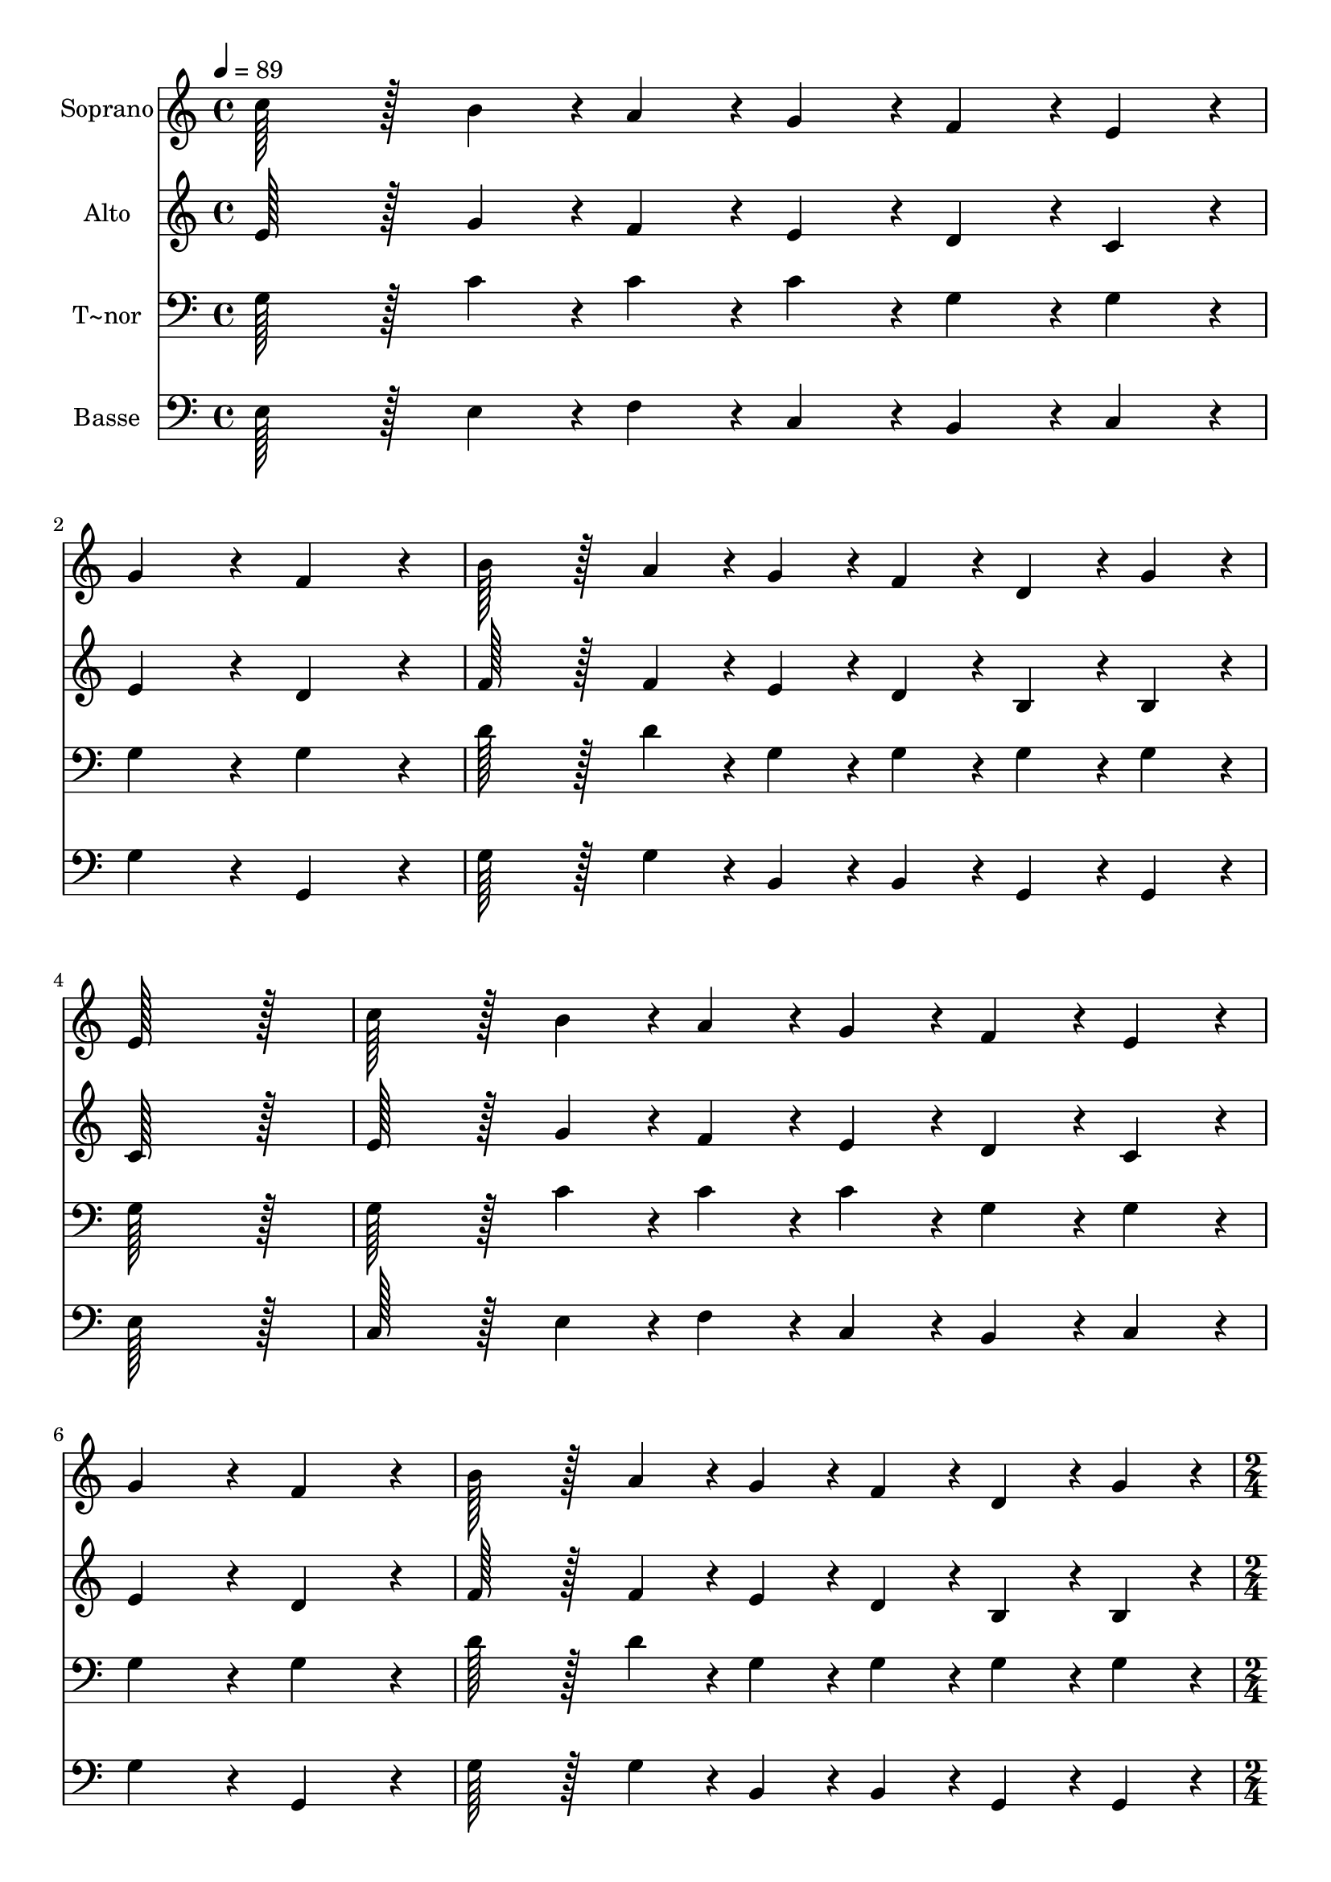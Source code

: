 % Lily was here -- automatically converted by c:/Program Files (x86)/LilyPond/usr/bin/midi2ly.py from output/271.mid
\version "2.14.0"

\layout {
  \context {
    \Voice
    \remove "Note_heads_engraver"
    \consists "Completion_heads_engraver"
    \remove "Rest_engraver"
    \consists "Completion_rest_engraver"
  }
}

trackAchannelA = {
  
  \time 4/4 
  
  \tempo 4 = 89 
  \skip 1*7 
  \time 2/4 
  \skip 1 
  \time 4/4 
  \skip 1*6 
  \time 6/4 
  \skip 1. 
  | % 17
  
  \time 4/4 
  
}

trackA = <<
  \context Voice = voiceA \trackAchannelA
>>


trackBchannelA = {
  
  \set Staff.instrumentName = "Soprano"
  
  \time 4/4 
  
  \tempo 4 = 89 
  \skip 1*7 
  \time 2/4 
  \skip 1 
  \time 4/4 
  \skip 1*6 
  \time 6/4 
  \skip 1. 
  | % 17
  
  \time 4/4 
  
}

trackBchannelB = \relative c {
  c''128*43 r128*5 b4*43/96 r4*5/96 a4*43/96 r4*5/96 g4*43/96 r4*5/96 f4*43/96 
  r4*5/96 e4*43/96 r4*5/96 
  | % 2
  g4*172/96 r4*20/96 f4*172/96 r4*20/96 
  | % 3
  b128*43 r128*5 a4*43/96 r4*5/96 g4*43/96 r4*5/96 f4*43/96 r4*5/96 d4*43/96 
  r4*5/96 g4*43/96 r4*5/96 
  | % 4
  e128*115 r128*13 
  | % 5
  c'128*43 r128*5 b4*43/96 r4*5/96 a4*43/96 r4*5/96 g4*43/96 
  r4*5/96 f4*43/96 r4*5/96 e4*43/96 r4*5/96 
  | % 6
  g4*172/96 r4*20/96 f4*172/96 r4*20/96 
  | % 7
  b128*43 r128*5 a4*43/96 r4*5/96 g4*43/96 r4*5/96 f4*43/96 r4*5/96 d4*43/96 
  r4*5/96 g4*43/96 r4*5/96 
  | % 8
  c,4*172/96 r4*68/96 g'4*43/96 r4*5/96 a4*64/96 r4*8/96 b128*7 
  r128 
  | % 9
  c4*172/96 r4*68/96 e4*43/96 r4*5/96 d4*64/96 r4*8/96 c128*7 
  r128 
  | % 10
  a4*172/96 r4*68/96 c4*43/96 r4*5/96 b4*64/96 r4*8/96 a128*7 
  r128 
  | % 11
  g4*172/96 r4*68/96 a4*43/96 r4*5/96 g4*64/96 r4*8/96 f128*7 
  r128 
  | % 12
  e4*172/96 r4*68/96 g4*43/96 r4*5/96 a4*64/96 r4*8/96 b128*7 
  r128 
  | % 13
  c4*172/96 r4*68/96 e4*43/96 r4*5/96 d4*64/96 r4*8/96 c128*7 
  r128 
  | % 14
  a4*172/96 r4*68/96 c4*43/96 r4*5/96 b4*64/96 r4*8/96 a128*7 
  r128 
  | % 15
  g4*172/96 r4*20/96 d'128*115 r128*13 c128*115 
}

trackB = <<
  \context Voice = voiceA \trackBchannelA
  \context Voice = voiceB \trackBchannelB
>>


trackCchannelA = {
  
  \set Staff.instrumentName = "Alto"
  
  \time 4/4 
  
  \tempo 4 = 89 
  \skip 1*7 
  \time 2/4 
  \skip 1 
  \time 4/4 
  \skip 1*6 
  \time 6/4 
  \skip 1. 
  | % 17
  
  \time 4/4 
  
}

trackCchannelB = \relative c {
  e'128*43 r128*5 g4*43/96 r4*5/96 f4*43/96 r4*5/96 e4*43/96 r4*5/96 d4*43/96 
  r4*5/96 c4*43/96 r4*5/96 
  | % 2
  e4*172/96 r4*20/96 d4*172/96 r4*20/96 
  | % 3
  f128*43 r128*5 f4*43/96 r4*5/96 e4*43/96 r4*5/96 d4*43/96 r4*5/96 b4*43/96 
  r4*5/96 b4*43/96 r4*5/96 
  | % 4
  c128*115 r128*13 
  | % 5
  e128*43 r128*5 g4*43/96 r4*5/96 f4*43/96 r4*5/96 e4*43/96 r4*5/96 d4*43/96 
  r4*5/96 c4*43/96 r4*5/96 
  | % 6
  e4*172/96 r4*20/96 d4*172/96 r4*20/96 
  | % 7
  f128*43 r128*5 f4*43/96 r4*5/96 e4*43/96 r4*5/96 d4*43/96 r4*5/96 b4*43/96 
  r4*5/96 b4*43/96 r4*5/96 
  | % 8
  g4*172/96 r4*68/96 g'4*43/96 r4*5/96 fis4*64/96 r4*8/96 f128*7 
  r128 
  | % 9
  e4*172/96 r4*68/96 g4*43/96 r4*5/96 g4*64/96 r4*8/96 g128*7 
  r128 
  | % 10
  f4*172/96 r4*68/96 a4*43/96 r4*5/96 g4*64/96 r4*8/96 f128*7 
  r128 
  | % 11
  e4*172/96 r4*68/96 f4*43/96 r4*5/96 e4*64/96 r4*8/96 d128*7 
  r128 
  | % 12
  c4*172/96 r4*68/96 g'4*43/96 r4*5/96 fis4*64/96 r4*8/96 f128*7 
  r128 
  | % 13
  e4*172/96 r4*68/96 g4*43/96 r4*5/96 g4*64/96 r4*8/96 g128*7 
  r128 
  | % 14
  f4*172/96 r4*68/96 a4*43/96 r4*5/96 g4*64/96 r4*8/96 f128*7 
  r128 
  | % 15
  e4*172/96 r4*20/96 f128*115 r128*13 e128*115 
}

trackC = <<
  \context Voice = voiceA \trackCchannelA
  \context Voice = voiceB \trackCchannelB
>>


trackDchannelA = {
  
  \set Staff.instrumentName = "T~nor"
  
  \time 4/4 
  
  \tempo 4 = 89 
  \skip 1*7 
  \time 2/4 
  \skip 1 
  \time 4/4 
  \skip 1*6 
  \time 6/4 
  \skip 1. 
  | % 17
  
  \time 4/4 
  
}

trackDchannelB = \relative c {
  g'128*43 r128*5 c4*43/96 r4*5/96 c4*43/96 r4*5/96 c4*43/96 r4*5/96 g4*43/96 
  r4*5/96 g4*43/96 r4*5/96 
  | % 2
  g4*172/96 r4*20/96 g4*172/96 r4*20/96 
  | % 3
  d'128*43 r128*5 d4*43/96 r4*5/96 g,4*43/96 r4*5/96 g4*43/96 
  r4*5/96 g4*43/96 r4*5/96 g4*43/96 r4*5/96 
  | % 4
  g128*115 r128*13 
  | % 5
  g128*43 r128*5 c4*43/96 r4*5/96 c4*43/96 r4*5/96 c4*43/96 r4*5/96 g4*43/96 
  r4*5/96 g4*43/96 r4*5/96 
  | % 6
  g4*172/96 r4*20/96 g4*172/96 r4*20/96 
  | % 7
  d'128*43 r128*5 d4*43/96 r4*5/96 g,4*43/96 r4*5/96 g4*43/96 
  r4*5/96 g4*43/96 r4*5/96 g4*43/96 r4*5/96 
  | % 8
  e4*172/96 r4*260/96 c'4*43/96 r4*5/96 c4*64/96 r4*8/96 c128*7 
  r128 c4*172/96 r4*68/96 c4*43/96 r4*5/96 c4*64/96 r4*8/96 c128*7 
  r128 c4*172/96 r4*68/96 c4*43/96 r4*5/96 c4*64/96 r4*8/96 c128*7 
  r128 b4*172/96 r4*68/96 g4*43/96 r4*5/96 e4*64/96 r4*8/96 g128*7 
  r128 c4*172/96 r4*68/96 c4*43/96 r4*5/96 c4*64/96 r4*8/96 c128*7 
  r128 c4*172/96 r4*68/96 c4*43/96 r4*5/96 c4*64/96 r4*8/96 c128*7 
  r128 c4*43/96 r4*5/96 c4*43/96 r4*5/96 c4*64/96 r4*8/96 c128*7 
  r128 
  | % 15
  c4*172/96 r4*20/96 b128*115 r128*13 c128*115 
}

trackD = <<

  \clef bass
  
  \context Voice = voiceA \trackDchannelA
  \context Voice = voiceB \trackDchannelB
>>


trackEchannelA = {
  
  \set Staff.instrumentName = "Basse"
  
  \time 4/4 
  
  \tempo 4 = 89 
  \skip 1*7 
  \time 2/4 
  \skip 1 
  \time 4/4 
  \skip 1*6 
  \time 6/4 
  \skip 1. 
  | % 17
  
  \time 4/4 
  
}

trackEchannelB = \relative c {
  e128*43 r128*5 e4*43/96 r4*5/96 f4*43/96 r4*5/96 c4*43/96 r4*5/96 b4*43/96 
  r4*5/96 c4*43/96 r4*5/96 
  | % 2
  g'4*172/96 r4*20/96 g,4*172/96 r4*20/96 
  | % 3
  g'128*43 r128*5 g4*43/96 r4*5/96 b,4*43/96 r4*5/96 b4*43/96 
  r4*5/96 g4*43/96 r4*5/96 g4*43/96 r4*5/96 
  | % 4
  e'128*115 r128*13 
  | % 5
  c128*43 r128*5 e4*43/96 r4*5/96 f4*43/96 r4*5/96 c4*43/96 r4*5/96 b4*43/96 
  r4*5/96 c4*43/96 r4*5/96 
  | % 6
  g'4*172/96 r4*20/96 g,4*172/96 r4*20/96 
  | % 7
  g'128*43 r128*5 g4*43/96 r4*5/96 b,4*43/96 r4*5/96 b4*43/96 
  r4*5/96 g4*43/96 r4*5/96 g4*43/96 r4*5/96 
  | % 8
  c4*172/96 r4*260/96 c4*43/96 r4*5/96 c4*64/96 r4*8/96 d128*7 
  r128 e4*172/96 r4*68/96 f4*43/96 r4*5/96 f4*64/96 r4*8/96 f128*7 
  r128 f4*172/96 r4*68/96 g4*43/96 r4*5/96 g4*64/96 r4*8/96 g128*7 
  r128 g4*172/96 r4*68/96 c,4*43/96 r4*5/96 c4*64/96 r4*8/96 c128*7 
  r128 c4*172/96 r4*68/96 c4*43/96 r4*5/96 c4*64/96 r4*8/96 d128*7 
  r128 e4*172/96 r4*68/96 f4*43/96 r4*5/96 f4*64/96 r4*8/96 f128*7 
  r128 f4*43/96 r4*5/96 f4*43/96 r4*5/96 f4*64/96 r4*8/96 f128*7 
  r128 
  | % 15
  g4*172/96 r4*20/96 g,128*115 r128*13 c128*115 
}

trackE = <<

  \clef bass
  
  \context Voice = voiceA \trackEchannelA
  \context Voice = voiceB \trackEchannelB
>>


\score {
  <<
    \context Staff=trackB \trackA
    \context Staff=trackB \trackB
    \context Staff=trackC \trackA
    \context Staff=trackC \trackC
    \context Staff=trackD \trackA
    \context Staff=trackD \trackD
    \context Staff=trackE \trackA
    \context Staff=trackE \trackE
  >>
  \layout {}
  \midi {}
}
